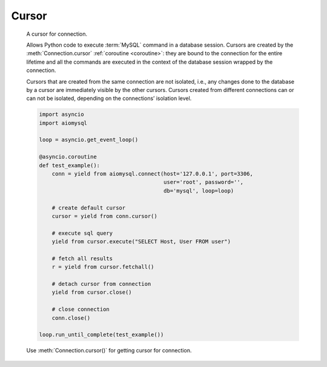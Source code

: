 Cursor
======

.. class:: Cursor

    A cursor for connection.

    Allows Python code to execute :term:`MySQL` command in a database
    session. Cursors are created by the :meth:`Connection.cursor`
    :ref:`coroutine <coroutine>`: they are bound to the connection for
    the entire lifetime and all the commands are executed in the context
    of the database session wrapped by the connection.

    Cursors that are created from the same connection are not isolated,
    i.e., any changes done to the database by a cursor are immediately
    visible by the other cursors. Cursors created from different
    connections can or can not be isolated, depending on the
    connections’ isolation level.

    .. code:: python

        import asyncio
        import aiomysql

        loop = asyncio.get_event_loop()

        @asyncio.coroutine
        def test_example():
            conn = yield from aiomysql.connect(host='127.0.0.1', port=3306,
                                               user='root', password='',
                                               db='mysql', loop=loop)

            # create default cursor
            cursor = yield from conn.cursor()

            # execute sql query
            yield from cursor.execute("SELECT Host, User FROM user")

            # fetch all results
            r = yield from cursor.fetchall()

            # detach cursor from connection
            yield from cursor.close()

            # close connection
            conn.close()

        loop.run_until_complete(test_example())


    Use :meth:`Connection.cursor()` for getting cursor for connection.


    .. attribute:: echo

        Return echo mode status.

   .. attribute:: description

        This read-only attribute is a sequence of 7-item sequences.

        Each of these sequences is a collections.namedtuple containing
        information describing one result column:

        0.  name: the name of the column returned.
        1.  type_code: the type of the column.
        2.  display_size: the actual length of the column in bytes.
        3.  internal_size: the size in bytes of the column associated to
            this column on the server.
        4.  precision: total number of significant digits in columns of
            type NUMERIC. None for other types.
        5.  scale: count of decimal digits in the fractional part in
            columns of type NUMERIC. None for other types.
        6.  null_ok: always None as not easy to retrieve from the libpq.

        This attribute will be None for operations that do not
        return rows or if the cursor has not had an operation invoked
        via the execute() method yet.

   .. attribute:: rowcount

        Returns the number of rows that has been produced of affected.

        This read-only attribute specifies the number of rows that the
        last :meth:`execute` produced (for Data Query Language
        statements like SELECT) or affected (for Data Manipulation
        Language statements like UPDATE or INSERT).

        The attribute is -1 in case no .execute() has been performed
        on the cursor or the row count of the last operation if it
        can't be determined by the interface.

   .. attribute:: rownumber

        Row index.

        This read-only attribute provides the current 0-based index of the
        cursor in the result set or ``None`` if the index cannot be
        determined.

   .. attribute:: arraysize

        How many rows will be returned by fetchmany() call.

        This read/write attribute specifies the number of rows to
        fetch at a time with fetchmany(). It defaults to
        1 meaning to fetch a single row at a time.

   .. attribute:: lastrowid

        This read-only property returns the value generated for an
        AUTO_INCREMENT column by the previous INSERT or UPDATE statement
        or None when there is no such value available. For example,
        if you perform an INSERT into a table that contains an AUTO_INCREMENT
        column, lastrowid returns the AUTO_INCREMENT value for the new row.

   .. attribute:: closed

        The readonly property that returns ``True`` if connections was detached
        from current cursor

   .. method:: close

        :ref:`Coroutine <coroutine>` to close the cursor now (rather than
        whenever ``del`` is executed). The cursor will be unusable from this
        point forward; closing a cursor just exhausts all remaining data.

   .. method:: execute

        :ref:`Coroutine <coroutine>`, executes the given operation substituting
        any markers with the given parameters.

        For example, getting all rows where id is 5:

            >>> yield from cursor.execute("SELECT * FROM t1 WHERE id=%s", (5,))

        :param str query: sql statement
        :param list args: tuple or list of arguments for sql query
        :returns int: number of rows that has been produced of affected

   .. method:: executemany

        The `executemany()` :ref:`coroutine <coroutine>` will execute the
        operation iterating over the list of parameters in seq_params.

        Example: Inserting 3 new employees and their phone number
            >>> data = [
                ... ('Jane','555-001'),
                ... ('Joe', '555-001'),
                ... ('John', '555-003')
                ...]
            >>> stmt = "INSERT INTO employees (name, phone)
                ... VALUES ('%s','%s')"
            >>> yield from cursor.executemany(stmt, data)

        `INSERT` statements are optimized by batching the data, that is
        using the MySQL multiple rows syntax.

        :param str  query: sql statement
        :param list args: tuple or list of arguments for sql query

   .. :: callproc

        Execute  stored procedure procname with args, this method is
        :ref:`coroutine <coroutine>`.

        Compatibility warning: PEP-249 specifies that any modified
        parameters must be returned. This is currently impossible
        as they are only available by storing them in a server
        variable and then retrieved by a query. Since stored
        procedures return zero or more result sets, there is no
        reliable way to get at OUT or INOUT parameters via `callproc`.
        The server variables are named` @_procname_n`, where `procname`
        is the parameter above and n is the position of the parameter
        (from zero). Once all result sets generated by the procedure
        have been fetched, you can issue a `SELECT @_procname_0`, ...
        query using `execute()` to get any OUT or INOUT values.

        Compatibility warning: The act of calling a stored procedure
        itself creates an empty result set. This appears after any
        result sets generated by the procedure. This is non-standard
        behavior with respect to the DB-API. Be sure to use nextset()
        to advance through all result sets; otherwise you may get
        disconnected.

        :param str procname: name of procedure to execute on server
        :param args: sequence of parameters to use with procedure
        :returns: the original args.

   .. method:: fetchone

        Fetch the next row :ref:`coroutine <coroutine>`.

   .. method:: fetchmany(size=None)

        :ref:`Coroutine <coroutine>` the next set of rows of a query result, returning a
        list of tuples. When no more rows are available, it returns an
        empty list.

        The number of rows returned can be specified using the size argument,
        which defaults to one

        :param int size: number of rows to return
        :returns list: of fetched rows

   .. method:: fetchall

        Returns all rows of a query result set

        :returns list: list of fetched rows

   .. method:: scrolll(value, mode='relative')
        Scroll the cursor in the result set to a new position according
        to mode.

        If mode is relative (default), value is taken as offset to the
        current position in the result set, if set to absolute, value
        states an absolute target position. An IndexError should be raised in
        case a scroll operation would leave the result set. In this case,
        the cursor position is left undefined (ideal would be to
        not move the cursor at all).

        :param int value: move cursor to next position according to mode.
        :param str mode: scroll mode, possible modes: `relative` and `absolute`
